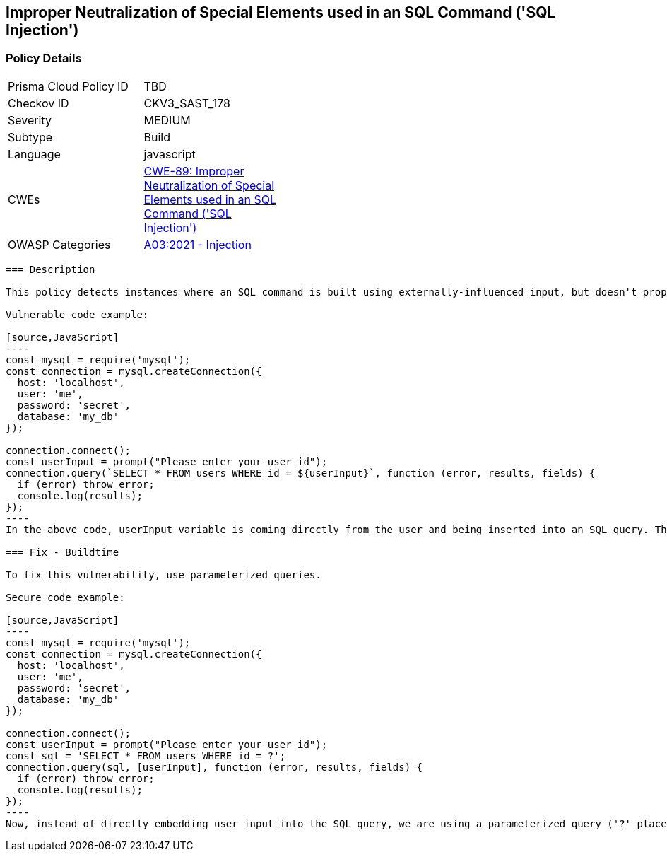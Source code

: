 
== Improper Neutralization of Special Elements used in an SQL Command ('SQL Injection')

=== Policy Details

[width=45%]
[cols="1,1"]
|=== 
|Prisma Cloud Policy ID 
| TBD

|Checkov ID 
|CKV3_SAST_178

|Severity
|MEDIUM

|Subtype
|Build

|Language
|javascript

|CWEs
|https://cwe.mitre.org/data/definitions/89.html[CWE-89: Improper Neutralization of Special Elements used in an SQL Command ('SQL Injection')]

|OWASP Categories
|https://owasp.org/Top10/A03_2021-Injection/[A03:2021 - Injection]

|=== 

```
=== Description

This policy detects instances where an SQL command is built using externally-influenced input, but doesn't properly neutralize special elements that could modify the intended SQL command when it's sent to a downstream component. This leaves the system vulnerable to SQL Injection.

Vulnerable code example:

[source,JavaScript]
----
const mysql = require('mysql');
const connection = mysql.createConnection({
  host: 'localhost',
  user: 'me',
  password: 'secret',
  database: 'my_db'
});
 
connection.connect();
const userInput = prompt("Please enter your user id");
connection.query(`SELECT * FROM users WHERE id = ${userInput}`, function (error, results, fields) {
  if (error) throw error;
  console.log(results);
});
----
In the above code, userInput variable is coming directly from the user and being inserted into an SQL query. This can lead to SQL Injection if a user input something like "1; DROP TABLE users; --".

=== Fix - Buildtime

To fix this vulnerability, use parameterized queries.

Secure code example:

[source,JavaScript]
----
const mysql = require('mysql');
const connection = mysql.createConnection({
  host: 'localhost',
  user: 'me',
  password: 'secret',
  database: 'my_db'
});
 
connection.connect();
const userInput = prompt("Please enter your user id");
const sql = 'SELECT * FROM users WHERE id = ?';
connection.query(sql, [userInput], function (error, results, fields) {
  if (error) throw error;
  console.log(results);
});
----
Now, instead of directly embedding user input into the SQL query, we are using a parameterized query ('?' placeholder). If the user tries to input something malicious, it will simply be treated as a string, rather than part of the SQL command, protecting the system from SQL Injection.
```
    